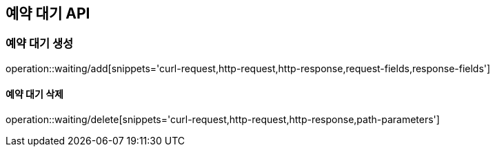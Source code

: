 == 예약 대기 API

=== 예약 대기 생성

operation::waiting/add[snippets='curl-request,http-request,http-response,request-fields,response-fields']

==== 예약 대기 삭제

operation::waiting/delete[snippets='curl-request,http-request,http-response,path-parameters']
